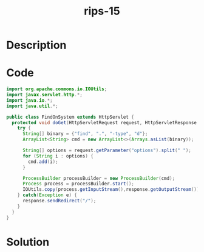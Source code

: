 :PROPERTIES:
:ID:        a4d62f3e-7e84-4c2a-af8c-6e40c625bb84
:ROAM_REFS: https://blog.tracesec.xyz/2020/01/05/JavaSecCalendar2019-Writeup/
:END:
#+title: rips-15
#+filetags: :vcdb:java:nosolution:

* Description

* Code
#+begin_src java
import org.apache.commons.io.IOUtils;
import javax.servlet.http.*;
import java.io.*;
import java.util.*;

public class FindOnSystem extends HttpServlet {
  protected void doGet(HttpServletRequest request, HttpServletResponse response) throws IOException {
    try {
      String[] binary = {"find", ".", "-type", "d"};
      ArrayList<String> cmd = new ArrayList<>(Arrays.asList(binary));

      String[] options = request.getParameter("options").split(" ");
      for (String i : options) {
        cmd.add(i);
      }

      ProcessBuilder processBuilder = new ProcessBuilder(cmd);
      Process process = processBuilder.start();
      IOUtils.copy(process.getInputStream(),response.getOutputStream());
    } catch(Exception e) {
      response.sendRedirect("/");
    }
  }
}

#+end_src

* Solution
#+begin_src java

#+end_src